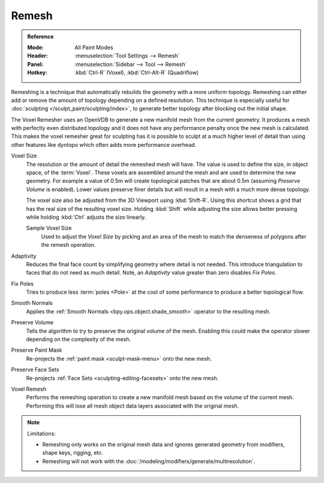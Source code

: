 
******
Remesh
******

.. admonition:: Reference
   :class: refbox

   :Mode:      All Paint Modes
   :Header:    :menuselection:`Tool Settings --> Remesh`
   :Panel:     :menuselection:`Sidebar --> Tool --> Remesh`
   :Hotkey:    :kbd:`Ctrl-R` (Voxel), :kbd:`Ctrl-Alt-R` (Quadriflow)

Remeshing is a technique that automatically rebuilds the geometry with a more uniform topology.
Remeshing can either add or remove the amount of topology depending on a defined resolution.
This technique is especially useful for :doc:`sculpting </sculpt_paint/sculpting/index>`,
to generate better topology after blocking out the initial shape.

The Voxel Remesher uses an OpenVDB to generate a new manifold mesh from the current geometry.
It produces a mesh with perfectly even distributed topology and
it does not have any performance penalty once the new mesh is calculated.
This makes the voxel remesher great for sculpting has it is possible to
sculpt at a much higher level of detail than using other features
like dyntopo which often adds more performance overhead.

Voxel Size
   The resolution or the amount of detail the remeshed mesh will have.
   The value is used to define the size, in object space, of the :term:`Voxel`.
   These voxels are assembled around the mesh and are used to determine the new geometry.
   For example a value of 0.5m will create topological patches that are about 0.5m
   (assuming *Preserve Volume* is enabled).
   Lower values preserve finer details but will result in a mesh with a much more dense topology.

   The voxel size also be adjusted from the 3D Viewport using :kbd:`Shift-R`.
   Using this shortcut shows a grid that has the real size of the resulting voxel size.
   Holding :kbd:`Shift` while adjusting the size allows better pressing
   while holding :kbd:`Ctrl` adjusts the size linearly.

   Sample Voxel Size
      Used to adjust the *Voxel Size* by picking and an area of the mesh
      to match the denseness of polygons after the remesh operation.

Adaptivity
   Reduces the final face count by simplifying geometry where detail is not needed.
   This introduce triangulation to faces that do not need as much detail.
   Note, an *Adaptivity* value greater than zero disables *Fix Poles*.
Fix Poles
   Tries to produce less :term:`poles <Pole>` at the cost of some performance to produce a better topological flow.
Smooth Normals
   Applies the :ref:`Smooth Normals <bpy.ops.object.shade_smooth>` operator to the resulting mesh.
Preserve Volume
   Tells the algorithm to try to preserve the original volume of the mesh.
   Enabling this could make the operator slower depending on the complexity of the mesh.
Preserve Paint Mask
   Re-projects the :ref:`paint mask <sculpt-mask-menu>` onto the new mesh.
Preserve Face Sets
   Re-projects :ref:`Face Sets <sculpting-editing-facesets>` onto the new mesh.
Voxel Remesh
   Performs the remeshing operation to create a new manifold mesh based on the volume of the current mesh.
   Performing this will lose all mesh object data layers associated with the original mesh.

.. note:: Limitations:

   - Remeshing only works on the original mesh data and
     ignores generated geometry from modifiers, shape keys, rigging, etc.
   - Remeshing will not work with the :doc:`/modeling/modifiers/generate/multiresolution`.

.. seealso::

   :doc:`Remesh modifier </modeling/modifiers/generate/remesh>`
